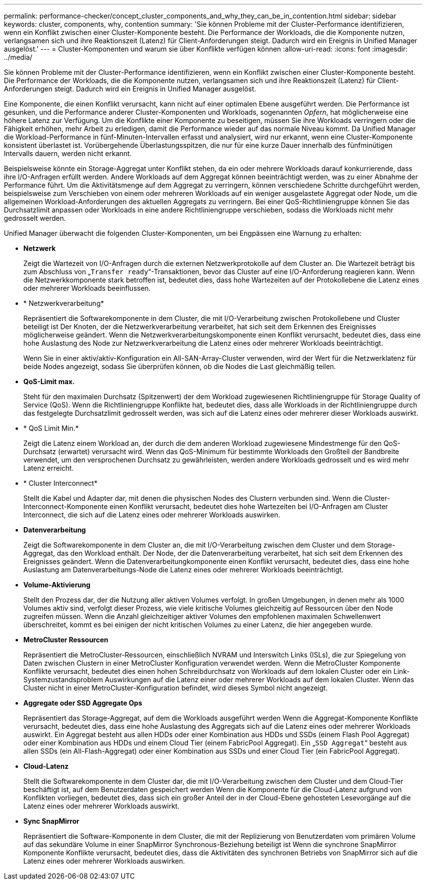 ---
permalink: performance-checker/concept_cluster_components_and_why_they_can_be_in_contention.html 
sidebar: sidebar 
keywords: cluster, components, why, contention 
summary: 'Sie können Probleme mit der Cluster-Performance identifizieren, wenn ein Konflikt zwischen einer Cluster-Komponente besteht. Die Performance der Workloads, die die Komponente nutzen, verlangsamen sich und ihre Reaktionszeit (Latenz) für Client-Anforderungen steigt. Dadurch wird ein Ereignis in Unified Manager ausgelöst.' 
---
= Cluster-Komponenten und warum sie über Konflikte verfügen können
:allow-uri-read: 
:icons: font
:imagesdir: ../media/


[role="lead"]
Sie können Probleme mit der Cluster-Performance identifizieren, wenn ein Konflikt zwischen einer Cluster-Komponente besteht. Die Performance der Workloads, die die Komponente nutzen, verlangsamen sich und ihre Reaktionszeit (Latenz) für Client-Anforderungen steigt. Dadurch wird ein Ereignis in Unified Manager ausgelöst.

Eine Komponente, die einen Konflikt verursacht, kann nicht auf einer optimalen Ebene ausgeführt werden. Die Performance ist gesunken, und die Performance anderer Cluster-Komponenten und Workloads, sogenannten _Opfern_, hat möglicherweise eine höhere Latenz zur Verfügung. Um die Konflikte einer Komponente zu beseitigen, müssen Sie ihre Workloads verringern oder die Fähigkeit erhöhen, mehr Arbeit zu erledigen, damit die Performance wieder auf das normale Niveau kommt. Da Unified Manager die Workload-Performance in fünf-Minuten-Intervallen erfasst und analysiert, wird nur erkannt, wenn eine Cluster-Komponente konsistent überlastet ist. Vorübergehende Überlastungsspitzen, die nur für eine kurze Dauer innerhalb des fünfminütigen Intervalls dauern, werden nicht erkannt.

Beispielsweise könnte ein Storage-Aggregat unter Konflikt stehen, da ein oder mehrere Workloads darauf konkurrierende, dass ihre I/O-Anfragen erfüllt werden. Andere Workloads auf dem Aggregat können beeinträchtigt werden, was zu einer Abnahme der Performance führt. Um die Aktivitätsmenge auf dem Aggregat zu verringern, können verschiedene Schritte durchgeführt werden, beispielsweise zum Verschieben von einem oder mehreren Workloads auf ein weniger ausgelastete Aggregat oder Node, um die allgemeinen Workload-Anforderungen des aktuellen Aggregats zu verringern. Bei einer QoS-Richtliniengruppe können Sie das Durchsatzlimit anpassen oder Workloads in eine andere Richtliniengruppe verschieben, sodass die Workloads nicht mehr gedrosselt werden.

Unified Manager überwacht die folgenden Cluster-Komponenten, um bei Engpässen eine Warnung zu erhalten:

* *Netzwerk*
+
Zeigt die Wartezeit von I/O-Anfragen durch die externen Netzwerkprotokolle auf dem Cluster an. Die Wartezeit beträgt bis zum Abschluss von „`Transfer ready`“-Transaktionen, bevor das Cluster auf eine I/O-Anforderung reagieren kann. Wenn die Netzwerkkomponente stark betroffen ist, bedeutet dies, dass hohe Wartezeiten auf der Protokollebene die Latenz eines oder mehrerer Workloads beeinflussen.

* * Netzwerkverarbeitung*
+
Repräsentiert die Softwarekomponente in dem Cluster, die mit I/O-Verarbeitung zwischen Protokollebene und Cluster beteiligt ist Der Knoten, der die Netzwerkverarbeitung verarbeitet, hat sich seit dem Erkennen des Ereignisses möglicherweise geändert. Wenn die Netzwerkverarbeitungskomponente einen Konflikt verursacht, bedeutet dies, dass eine hohe Auslastung des Node zur Netzwerkverarbeitung die Latenz eines oder mehrerer Workloads beeinträchtigt.

+
Wenn Sie in einer aktiv/aktiv-Konfiguration ein All-SAN-Array-Cluster verwenden, wird der Wert für die Netzwerklatenz für beide Nodes angezeigt, sodass Sie überprüfen können, ob die Nodes die Last gleichmäßig teilen.

* *QoS-Limit max.*
+
Steht für den maximalen Durchsatz (Spitzenwert) der dem Workload zugewiesenen Richtliniengruppe für Storage Quality of Service (QoS). Wenn die Richtliniengruppe Konflikte hat, bedeutet dies, dass alle Workloads in der Richtliniengruppe durch das festgelegte Durchsatzlimit gedrosselt werden, was sich auf die Latenz eines oder mehrerer dieser Workloads auswirkt.

* * QoS Limit Min.*
+
Zeigt die Latenz einem Workload an, der durch die dem anderen Workload zugewiesene Mindestmenge für den QoS-Durchsatz (erwartet) verursacht wird. Wenn das QoS-Minimum für bestimmte Workloads den Großteil der Bandbreite verwendet, um den versprochenen Durchsatz zu gewährleisten, werden andere Workloads gedrosselt und es wird mehr Latenz erreicht.

* * Cluster Interconnect*
+
Stellt die Kabel und Adapter dar, mit denen die physischen Nodes des Clustern verbunden sind. Wenn die Cluster-Interconnect-Komponente einen Konflikt verursacht, bedeutet dies hohe Wartezeiten bei I/O-Anfragen am Cluster Interconnect, die sich auf die Latenz eines oder mehrerer Workloads auswirken.

* *Datenverarbeitung*
+
Zeigt die Softwarekomponente in dem Cluster an, die mit I/O-Verarbeitung zwischen dem Cluster und dem Storage-Aggregat, das den Workload enthält. Der Node, der die Datenverarbeitung verarbeitet, hat sich seit dem Erkennen des Ereignisses geändert. Wenn die Datenverarbeitungkomponente einen Konflikt verursacht, bedeutet dies, dass eine hohe Auslastung am Datenverarbeitungs-Node die Latenz eines oder mehrerer Workloads beeinträchtigt.

* *Volume-Aktivierung*
+
Stellt den Prozess dar, der die Nutzung aller aktiven Volumes verfolgt. In großen Umgebungen, in denen mehr als 1000 Volumes aktiv sind, verfolgt dieser Prozess, wie viele kritische Volumes gleichzeitig auf Ressourcen über den Node zugreifen müssen. Wenn die Anzahl gleichzeitiger aktiver Volumes den empfohlenen maximalen Schwellenwert überschreitet, kommt es bei einigen der nicht kritischen Volumes zu einer Latenz, die hier angegeben wurde.

* *MetroCluster Ressourcen*
+
Repräsentiert die MetroCluster-Ressourcen, einschließlich NVRAM und Interswitch Links (ISLs), die zur Spiegelung von Daten zwischen Clustern in einer MetroCluster Konfiguration verwendet werden. Wenn die MetroCluster Komponente Konflikte verursacht, bedeutet dies einen hohen Schreibdurchsatz von Workloads auf dem lokalen Cluster oder ein Link-Systemzustandsproblem Auswirkungen auf die Latenz einer oder mehrerer Workloads auf dem lokalen Cluster. Wenn das Cluster nicht in einer MetroCluster-Konfiguration befindet, wird dieses Symbol nicht angezeigt.

* *Aggregate oder SSD Aggregate Ops*
+
Repräsentiert das Storage-Aggregat, auf dem die Workloads ausgeführt werden Wenn die Aggregat-Komponente Konflikte verursacht, bedeutet dies, dass eine hohe Auslastung des Aggregats sich auf die Latenz eines oder mehrerer Workloads auswirkt. Ein Aggregat besteht aus allen HDDs oder einer Kombination aus HDDs und SSDs (einem Flash Pool Aggregat) oder einer Kombination aus HDDs und einem Cloud Tier (einem FabricPool Aggregat). Ein „`SSD Aggregat`“ besteht aus allen SSDs (ein All-Flash-Aggregat) oder einer Kombination aus SSDs und einer Cloud Tier (ein FabricPool Aggregat).

* *Cloud-Latenz*
+
Stellt die Softwarekomponente in dem Cluster dar, die mit I/O-Verarbeitung zwischen dem Cluster und dem Cloud-Tier beschäftigt ist, auf dem Benutzerdaten gespeichert werden Wenn die Komponente für die Cloud-Latenz aufgrund von Konflikten vorliegen, bedeutet dies, dass sich ein großer Anteil der in der Cloud-Ebene gehosteten Lesevorgänge auf die Latenz eines oder mehrerer Workloads auswirkt.

* *Sync SnapMirror*
+
Repräsentiert die Software-Komponente in dem Cluster, die mit der Replizierung von Benutzerdaten vom primären Volume auf das sekundäre Volume in einer SnapMirror Synchronous-Beziehung beteiligt ist Wenn die synchrone SnapMirror Komponente Konflikte verursacht, bedeutet dies, dass die Aktivitäten des synchronen Betriebs von SnapMirror sich auf die Latenz eines oder mehrerer Workloads auswirken.


